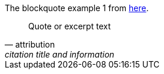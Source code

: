 The blockquote example 1 from https://docs.asciidoctor.org/asciidoc/latest/blocks/blockquotes/[here].

[quote,attribution,citation title and information]
Quote or excerpt text
